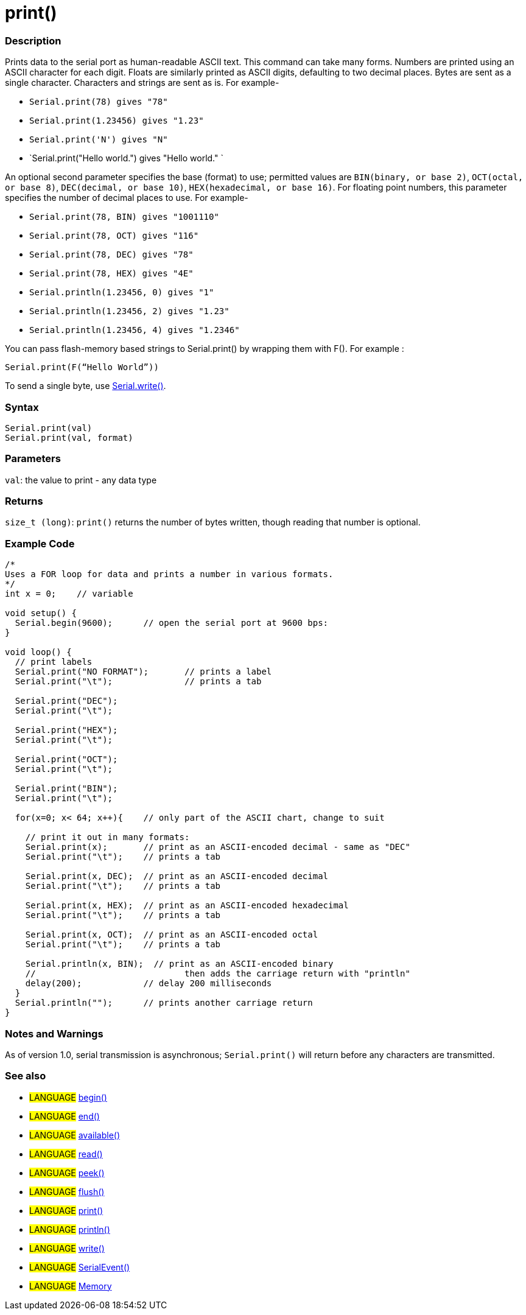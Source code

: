 :source-highlighter: pygments
:pygments-style: arduino



= print()


// OVERVIEW SECTION STARTS
[#overview]
--

[float]
=== Description
Prints data to the serial port as human-readable ASCII text. This command can take many forms. Numbers are printed using an ASCII character for each digit. Floats are similarly printed as ASCII digits, defaulting to two decimal places. Bytes are sent as a single character. Characters and strings are sent as is. For example-

* `Serial.print(78) gives "78"` +
* `Serial.print(1.23456) gives "1.23"` +
* `Serial.print('N') gives "N"` +
* `Serial.print("Hello world.") gives "Hello world." `

An optional second parameter specifies the base (format) to use; permitted values are `BIN(binary, or base 2)`, `OCT(octal, or base 8)`, `DEC(decimal, or base 10)`, `HEX(hexadecimal, or base 16)`. For floating point numbers, this parameter specifies the number of decimal places to use. For example-

* `Serial.print(78, BIN) gives "1001110"` +
* `Serial.print(78, OCT) gives "116"` +
* `Serial.print(78, DEC) gives "78"` +
* `Serial.print(78, HEX) gives "4E"` +
* `Serial.println(1.23456, 0) gives "1"` +
* `Serial.println(1.23456, 2) gives "1.23"` +
* `Serial.println(1.23456, 4) gives "1.2346"`

You can pass flash-memory based strings to Serial.print() by wrapping them with F(). For example :

`Serial.print(F(“Hello World”))`

To send a single byte, use link:../serialWrite[Serial.write()].
[%hardbreaks]


[float]
=== Syntax
`Serial.print(val)` +
`Serial.print(val, format)`


[float]
=== Parameters
`val`: the value to print - any data type

[float]
=== Returns
`size_t (long)`: `print()` returns the number of bytes written, though reading that number is optional.

--
// OVERVIEW SECTION ENDS




// HOW TO USE SECTION STARTS
[#howtouse]
--

[float]
=== Example Code
// Describe what the example code is all about and add relevant code   ►►►►► THIS SECTION IS MANDATORY ◄◄◄◄◄


[source,arduino]
----
/*
Uses a FOR loop for data and prints a number in various formats.
*/
int x = 0;    // variable

void setup() {
  Serial.begin(9600);      // open the serial port at 9600 bps:
}

void loop() {
  // print labels
  Serial.print("NO FORMAT");       // prints a label
  Serial.print("\t");              // prints a tab

  Serial.print("DEC");
  Serial.print("\t");

  Serial.print("HEX");
  Serial.print("\t");

  Serial.print("OCT");
  Serial.print("\t");

  Serial.print("BIN");
  Serial.print("\t");

  for(x=0; x< 64; x++){    // only part of the ASCII chart, change to suit

    // print it out in many formats:
    Serial.print(x);       // print as an ASCII-encoded decimal - same as "DEC"
    Serial.print("\t");    // prints a tab

    Serial.print(x, DEC);  // print as an ASCII-encoded decimal
    Serial.print("\t");    // prints a tab

    Serial.print(x, HEX);  // print as an ASCII-encoded hexadecimal
    Serial.print("\t");    // prints a tab

    Serial.print(x, OCT);  // print as an ASCII-encoded octal
    Serial.print("\t");    // prints a tab

    Serial.println(x, BIN);  // print as an ASCII-encoded binary
    //                             then adds the carriage return with "println"
    delay(200);            // delay 200 milliseconds
  }
  Serial.println("");      // prints another carriage return
}
----
[%hardbreaks]

[float]
=== Notes and Warnings
As of version 1.0, serial transmission is asynchronous; `Serial.print()` will return before any characters are transmitted.
[%hardbreaks]

[float]
=== See also
// Link relevant content by category, such as other Reference terms (please add the tag #LANGUAGE#),
// definitions (please add the tag #DEFINITION#), and examples of Projects and Tutorials
// (please add the tag #EXAMPLE#)  ►►►►► THIS SECTION IS MANDATORY ◄◄◄◄◄
[role="language"]
* #LANGUAGE# link:../begin[begin()] +
* #LANGUAGE# link:../end[end()] +
* #LANGUAGE# link:../available[available()] +
* #LANGUAGE# link:../read[read()] +
* #LANGUAGE# link:../peek[peek()] +
* #LANGUAGE# link:../flush[flush()] +
* #LANGUAGE# link:../print[print()] +
* #LANGUAGE# link:../println[println()] +
* #LANGUAGE# link:../write[write()] +
* #LANGUAGE# link:../serialEvent[SerialEvent()] +
* #LANGUAGE# link:../Memory[Memory]

--
// HOW TO USE SECTION ENDS
